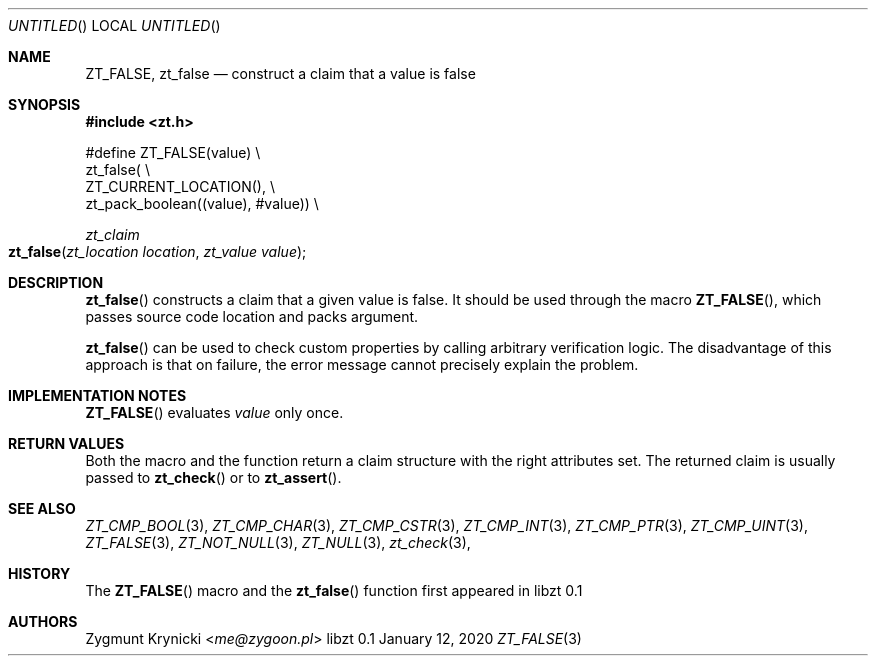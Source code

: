 .Dd January 12, 2020
.Os libzt 0.1
.Dt ZT_FALSE 3 PRM
.Sh NAME
.Nm ZT_FALSE ,
.Nm zt_false
.Nd construct a claim that a value is false
.Sh SYNOPSIS
.In zt.h
.Bd -literal
#define ZT_FALSE(value) \\
  zt_false( \\
    ZT_CURRENT_LOCATION(), \\
    zt_pack_boolean((value), #value)) \\
.Ed
.Ft zt_claim
.Fo zt_false
.Fa "zt_location location"
.Fa "zt_value value"
.Fc
.Sh DESCRIPTION
.Fn zt_false
constructs a claim that a given value is false. It should be used through the
macro
.Fn ZT_FALSE ,
which passes source code location and packs argument.
.Pp
.Fn zt_false
can be used to check custom properties by calling arbitrary verification logic.
The disadvantage of this approach is that on failure, the error message cannot
precisely explain the problem.
.Sh IMPLEMENTATION NOTES
.Fn ZT_FALSE
evaluates
.Em value
only once.
.Sh RETURN VALUES
Both the macro and the function return a claim structure with the right
attributes set. The returned claim is usually passed to
.Fn zt_check
or to
.Fn zt_assert .
.Sh SEE ALSO
.Xr ZT_CMP_BOOL 3 ,
.Xr ZT_CMP_CHAR 3 ,
.Xr ZT_CMP_CSTR 3 ,
.Xr ZT_CMP_INT 3 ,
.Xr ZT_CMP_PTR 3 ,
.Xr ZT_CMP_UINT 3 ,
.Xr ZT_FALSE 3 ,
.Xr ZT_NOT_NULL 3 ,
.Xr ZT_NULL 3 ,
.Xr zt_check 3 ,
.Sh HISTORY
The
.Fn ZT_FALSE
macro and the
.Fn zt_false
function first appeared in libzt 0.1
.Sh AUTHORS
.An "Zygmunt Krynicki" Aq Mt me@zygoon.pl
